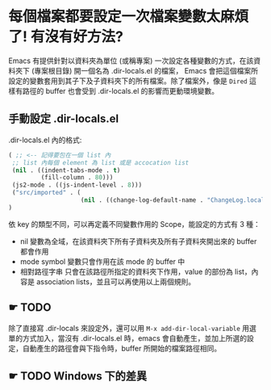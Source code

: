 * 每個檔案都要設定一次檔案變數太麻煩了! 有沒有好方法?
  Emacs 有提供針對以資料夾為單位 (或稱專案) 一次設定各種變數的方式，在該資料夾下 (專案根目錄) 開一個名為 .dir-locals.el 的檔案，
  Emacs 會把這個檔案所設定的變數套用到其子下及子資料夾下的所有檔案。除了檔案外，像是 =Dired= 這樣有路徑的 buffer 也會受到 .dir-locals.el 的影響而更動環境變數。
  
** 手動設定 .dir-locals.el
  
  .dir-locals.el 內的格式:

  #+BEGIN_SRC emacs-lisp
    ( ;; <-- 記得要包在一個 list 內
     ;; list 內每個 element 為 list 或是 accocation list
     (nil . ((indent-tabs-mode . t)
             (fill-column . 80)))
     (js2-mode . ((js-indent-level . 8)))
     ("src/imported" . (
                        (nil . ((change-log-default-name . "ChangeLog.local")))))
    )
  #+END_SRC
  
  
  依 key 的類型不同，可以再定義不同變數作用的 Scope，能設定的方式有 3 種：
  - nil
    變數為全域，在該資料夾下所有子資料夾及所有子資料夾開出來的 buffer 都會作用
  - mode symbol
    變數只會作用在該 mode 的 buffer 中
  - 相對路徑字串
    只會在該路徑所指定的資料夾下作用，value 的部份為 list，內容是 association lists，並且可以再使用以上兩個規則。
  

** ☛ TODO 
   
  除了直接寫 .dir-locals 來設定外，還可以用 =M-x add-dir-local-variable= 用選單的方式加入，當沒有 .dir-locals.el 時，emacs 會自動產生，並加上所選的設定，自動產生的路徑會與下指令時，buffer 所開始的檔案路徑相同。


** ☛ TODO Windows 下的差異
  
  
  
